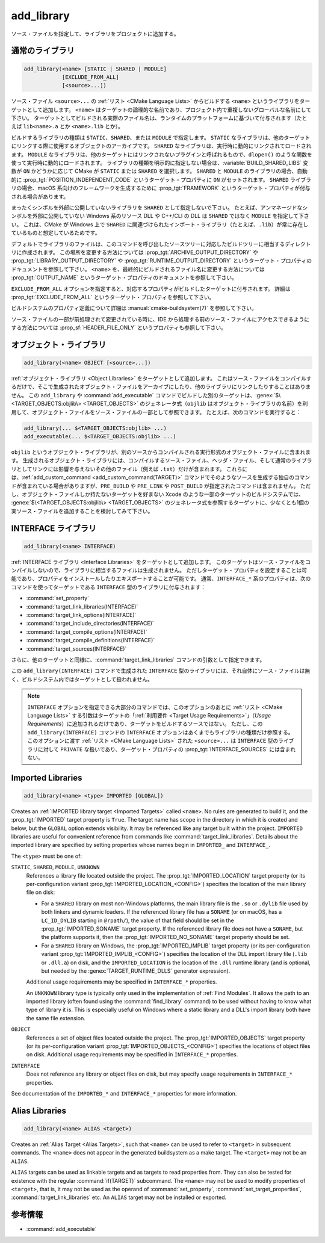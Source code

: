 add_library
-----------

.. only:: html

   .. contents::

ソース・ファイルを指定して、ライブラリをプロジェクトに追加する。

通常のライブラリ
^^^^^^^^^^^^^^^^

.. code-block:: cmake

  add_library(<name> [STATIC | SHARED | MODULE]
              [EXCLUDE_FROM_ALL]
              [<source>...])

ソース・ファイル ``<source>...`` の :ref:`リスト <CMake Language Lists>` からビルドする ``<name>`` というライブラリをターゲットとして追加します。
``<name>`` はターゲットの論理的な名前であり、プロジェクト内で重複しないグローバルな名前にして下さい。
ターゲットとしてビルドされる実際のファイル名は、ランタイムのプラットフォームに基づいて付与されます（たとえば ``lib<name>.a`` とか ``<name>.lib`` とか）。

.. versionadded:: 3.1
  このコマンドに渡す ``<source>...`` に ``$<...>`` のような :manual:`ジェネレータ式 <cmake-generator-expressions(7)>` を指定できるようになった。
  利用可能な式について詳細は :manual:`cmake-generator-expressions(7)` を参照のこと。

.. versionadded:: 3.11
  あとで :command:`target_sources` コマンドで ``<source>...`` を追加する場合、これらの引数を省略できるようになった。

ビルドするライブラリの種類は ``STATIC``、``SHARED``、または ``MODULE`` で指定します。
``STATIC`` なライブラリは、他のターゲットにリンクする際に使用するオブジェクトのアーカイブです。
``SHARED`` なライブラリは、実行時に動的にリンクされてロードされます。
``MODULE`` なライブラリは、他のターゲットにはリンクされないプラグインと呼ばれるもので、``dlopen()`` のような関数を使って実行時に動的にロードされます。
ライブラリの種類を明示的に指定しない場合は、:variable:`BUILD_SHARED_LIBS` 変数が ``ON`` かどうかに応じて CMake が ``STATIC`` または ``SHARED`` を選択します。
``SHARED`` と ``MODULE`` のライブラリの場合、自動的に :prop_tgt:`POSITION_INDEPENDENT_CODE` というターゲット・プロパティに ``ON`` がセットされます。
``SHARED`` ライブラリの場合、macOS 系向けのフレームワークを生成するために :prop_tgt:`FRAMEWORK` というターゲット・プロパティが付与される場合があります。

.. versionadded:: 3.8
  ``STATIC`` ライブラリの場合、静的フレームワークを生成するために :prop_tgt:`FRAMEWORK` というターゲット・プロパティが付与されるようになった。

まったくシンボルを外部に公開していないライブラリを ``SHARED`` として指定しないで下さい。
たとえば、アンマネージドなシンボルを外部に公開していない Windows 系のリソース DLL や C++/CLI の DLL は ``SHARED`` ではなく ``MODULE`` を指定して下さい。
これは、CMake が Windows 上で ``SHARED`` に関連づけられたインポート・ライブラリ（たとえば、``.lib``）が常に存在しているものと想定しているためです。

デフォルトでライブラリのファイルは、このコマンドを呼び出したソースツリーに対応したビルドツリーに相当するディレクトリに作成されます。
この場所を変更する方法については :prop_tgt:`ARCHIVE_OUTPUT_DIRECTORY` や :prop_tgt:`LIBRARY_OUTPUT_DIRECTORY` や :prop_tgt:`RUNTIME_OUTPUT_DIRECTORY` というターゲット・プロパティのドキュメントを参照して下さい。
``<name>`` を、最終的にビルドされるファイル名に変更する方法については :prop_tgt:`OUTPUT_NAME` というターゲット・プロパティのドキュメントを参照して下さい。

``EXCLUDE_FROM_ALL`` オプションを指定すると、対応するプロパティがビルドしたターゲットに付与されます。
詳細は :prop_tgt:`EXCLUDE_FROM_ALL` というターゲット・プロパティを参照して下さい。

ビルドシステムのプロパティ定義について詳細は :manual:`cmake-buildsystem(7)` を参照して下さい。

ソース・ファイルの一部が前処理されて変更されている時に、IDE から処理する前のソース・ファイルにアクセスできるようにする方法については :prop_sf:`HEADER_FILE_ONLY` というプロパティも参照して下さい。

オブジェクト・ライブラリ
^^^^^^^^^^^^^^^^^^^^^^^^

.. code-block:: cmake

  add_library(<name> OBJECT [<source>...])

:ref:`オブジェクト・ライブラリ <Object Libraries>` をターゲットとして追加します。
これはソース・ファイルをコンパイルするだけで、そこで生成されたオブジェクト・ファイルをアーカイブにしたり、他のライブラリにリンクしたりすることはありません。
この ``add_library`` や :command:`add_executable` コマンドでビルドした別のターゲットは、:genex:`$\<TARGET_OBJECTS:objlib\> <TARGET_OBJECTS>` のジェネレータ式（``objlib`` はオブジェクト・ライブラリの名前）を利用して、オブジェクト・ファイルをソース・ファイルの一部として参照できます。
たとえば、次のコマンドを実行すると：

.. code-block:: cmake

  add_library(... $<TARGET_OBJECTS:objlib> ...)
  add_executable(... $<TARGET_OBJECTS:objlib> ...)

``objlib`` というオブジェクト・ライブラリが、別のソースからコンパイルされる実行形式のオブジェクト・ファイルに含まれます。
生成されるオブジェクト・ライブラリには、コンパイルするソース・ファイル、ヘッダ・ファイル、そして通常のライブラリとしてリンクには影響を与えないその他のファイル（例えば ``.txt``）だけが含まれます。
これらには、:ref:`add_custom_command <add_custom_command(TARGET)>` コマンドでそのようなソースを生成する独自のコマンドが含まれている場合がありますが、``PRE_BUILD`` や ``PRE_LINK`` や ``POST_BUILD`` が指定されたコマンドは含まれません。
ただし、オブジェクト・ファイルしか持たないターゲットを好まない Xcode のような一部のターゲットのビルドシステムでは、 :genex:`$\<TARGET_OBJECTS:objlib\> <TARGET_OBJECTS>` のジェネレータ式を参照するターゲットに、少なくとも1個の実ソース・ファイルを追加することを検討してみて下さい。

.. versionadded:: 3.12
  :command:`target_link_libraries` コマンドでオブジェクト・ライブラリをリンクできるようになった。

INTERFACE ライブラリ
^^^^^^^^^^^^^^^^^^^^

.. code-block:: cmake

  add_library(<name> INTERFACE)

:ref:`INTERFACE ライブラリ <Interface Libraries>` をターゲットとして追加します。
このターゲットはソース・ファイルをコンパイルしないので、ライブラリに相当するファイルは生成されません。
ただしターゲット・プロパティを設定することは可能であり、プロパティをインストールしたりエキスポートすることが可能です。
通常、``INTERFACE_*`` 系のプロパティは、次のコマンドを使ってターゲットである ``INTERFACE`` 型のライブラリに付与されます：

* :command:`set_property`
* :command:`target_link_libraries(INTERFACE)`
* :command:`target_link_options(INTERFACE)`
* :command:`target_include_directories(INTERFACE)`
* :command:`target_compile_options(INTERFACE)`
* :command:`target_compile_definitions(INTERFACE)`
* :command:`target_sources(INTERFACE)`

さらに、他のターゲットと同様に、:command:`target_link_libraries` コマンドの引数として指定できます。

この ``add_library(INTERFACE)`` コマンドで生成された ``INTERFACE`` 型のライブラリには、それ自体にソース・ファイルは無く、ビルドシステム内ではターゲットとして扱われません。

.. versionadded:: 3.15
  ``INTERFACE`` 型のライブラリに :prop_tgt:`PUBLIC_HEADER` と :prop_tgt:`PRIVATE_HEADER` というターゲット・プロパティを付与できるようになった。
  これらのプロパティで指定されたヘッダ・ファイルを :command:`install(TARGETS)` コマンドでインストールできる。

.. versionadded:: 3.19
  ``INTERFACE`` 型のライブラリにソース・ファイルを指定できるようになった：

  .. code-block:: cmake

    add_library(<name> INTERFACE [<source>...] [EXCLUDE_FROM_ALL])

  ソース・ファイル ``<source>...`` の :ref:`リスト <CMake Language Lists>` を引数としてそのまま ``add_library`` コマンドに渡すか、または ``PRIVATE`` や ``PUBLIC`` オプション付きで :command:`target_sources` コマンドを呼び出して、``add_library`` コマンドのあとからソース・ファイルを追加できる。

  ターゲットがソース・ファイル（:prop_tgt:`SOURCES` というターゲット・プロパティが付与されたファイル）やヘッダ・ファイル（:prop_tgt:`HEADER_SETS` というターゲット・プロパティが付与されたファイル）を持つ ``INTERFACE`` 型のライブラリの場合、ビルドシステムの中でビルド・ターゲットとして扱われるようになる（すなわち :command:`add_custom_target` コマンドで定義したターゲットと同じ扱い）。
  この場合でもソース・ファイルのコンパイルは行わないが、:command:`add_custom_command` コマンドで定義した独自コマンドのビルド・ルールは含まれる。
                  

.. note::
  ``INTERFACE`` オプションを指定できる大部分のコマンドでは、このオプションのあとに :ref:`リスト <CMake Language Lists>` する引数はターゲットの「:ref:`利用要件 <Target Usage Requirements>`」（*Usage Requirements*）に追加されるだけであり、ターゲットをビルドするソースではない。
  ただし、この ``add_library(INTERFACE)`` コマンドの ``INTERFACE`` オプションはあくまでもライブラリの種類だけ参照する。
  このオプションに渡す :ref:`リスト <CMake Language Lists>` された ``<source>...`` は ``INTERFACE`` 型のライブラリに対して ``PRIVATE`` な扱いであり、ターゲット・プロパティの :prop_tgt:`INTERFACE_SOURCES` には含まれない。

.. _`add_library imported libraries`:

Imported Libraries
^^^^^^^^^^^^^^^^^^

.. code-block:: cmake

  add_library(<name> <type> IMPORTED [GLOBAL])

Creates an :ref:`IMPORTED library target <Imported Targets>` called ``<name>``.
No rules are generated to build it, and the :prop_tgt:`IMPORTED` target
property is ``True``.  The target name has scope in the directory in which
it is created and below, but the ``GLOBAL`` option extends visibility.
It may be referenced like any target built within the project.
``IMPORTED`` libraries are useful for convenient reference from commands
like :command:`target_link_libraries`.  Details about the imported library
are specified by setting properties whose names begin in ``IMPORTED_`` and
``INTERFACE_``.

The ``<type>`` must be one of:

``STATIC``, ``SHARED``, ``MODULE``, ``UNKNOWN``
  References a library file located outside the project.  The
  :prop_tgt:`IMPORTED_LOCATION` target property (or its per-configuration
  variant :prop_tgt:`IMPORTED_LOCATION_<CONFIG>`) specifies the
  location of the main library file on disk:

  * For a ``SHARED`` library on most non-Windows platforms, the main library
    file is the ``.so`` or ``.dylib`` file used by both linkers and dynamic
    loaders.  If the referenced library file has a ``SONAME`` (or on macOS,
    has a ``LC_ID_DYLIB`` starting in ``@rpath/``), the value of that field
    should be set in the :prop_tgt:`IMPORTED_SONAME` target property.
    If the referenced library file does not have a ``SONAME``, but the
    platform supports it, then  the :prop_tgt:`IMPORTED_NO_SONAME` target
    property should be set.

  * For a ``SHARED`` library on Windows, the :prop_tgt:`IMPORTED_IMPLIB`
    target property (or its per-configuration variant
    :prop_tgt:`IMPORTED_IMPLIB_<CONFIG>`) specifies the location of the
    DLL import library file (``.lib`` or ``.dll.a``) on disk, and the
    ``IMPORTED_LOCATION`` is the location of the ``.dll`` runtime
    library (and is optional, but needed by the :genex:`TARGET_RUNTIME_DLLS`
    generator expression).

  Additional usage requirements may be specified in ``INTERFACE_*`` properties.

  An ``UNKNOWN`` library type is typically only used in the implementation of
  :ref:`Find Modules`.  It allows the path to an imported library (often found
  using the :command:`find_library` command) to be used without having to know
  what type of library it is.  This is especially useful on Windows where a
  static library and a DLL's import library both have the same file extension.

``OBJECT``
  References a set of object files located outside the project.
  The :prop_tgt:`IMPORTED_OBJECTS` target property (or its per-configuration
  variant :prop_tgt:`IMPORTED_OBJECTS_<CONFIG>`) specifies the locations of
  object files on disk.
  Additional usage requirements may be specified in ``INTERFACE_*`` properties.

``INTERFACE``
  Does not reference any library or object files on disk, but may
  specify usage requirements in ``INTERFACE_*`` properties.

See documentation of the ``IMPORTED_*`` and ``INTERFACE_*`` properties
for more information.

Alias Libraries
^^^^^^^^^^^^^^^

.. code-block:: cmake

  add_library(<name> ALIAS <target>)

Creates an :ref:`Alias Target <Alias Targets>`, such that ``<name>`` can be
used to refer to ``<target>`` in subsequent commands.  The ``<name>`` does
not appear in the generated buildsystem as a make target.  The ``<target>``
may not be an ``ALIAS``.

.. versionadded:: 3.11
  An ``ALIAS`` can target a ``GLOBAL`` :ref:`Imported Target <Imported Targets>`

.. versionadded:: 3.18
  An ``ALIAS`` can target a non-``GLOBAL`` Imported Target. Such alias is
  scoped to the directory in which it is created and below.
  The :prop_tgt:`ALIAS_GLOBAL` target property can be used to check if the
  alias is global or not.

``ALIAS`` targets can be used as linkable targets and as targets to
read properties from.  They can also be tested for existence with the
regular :command:`if(TARGET)` subcommand.  The ``<name>`` may not be used
to modify properties of ``<target>``, that is, it may not be used as the
operand of :command:`set_property`, :command:`set_target_properties`,
:command:`target_link_libraries` etc.  An ``ALIAS`` target may not be
installed or exported.

参考情報
^^^^^^^^

* :command:`add_executable`
